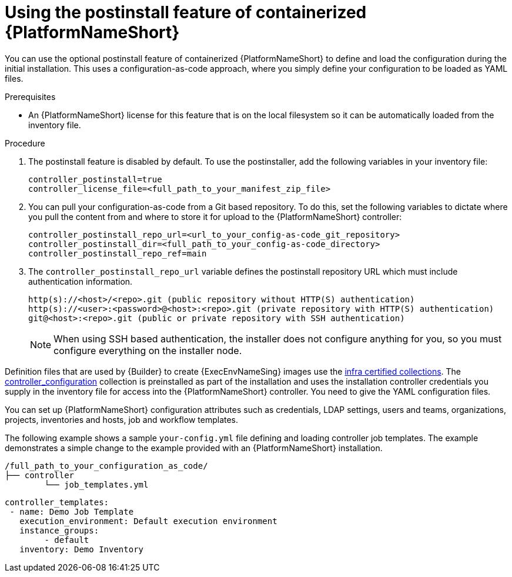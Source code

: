 :_mod-docs-content-type: PROCEDURE

[id="using-postinstall_{context}"]

= Using the postinstall feature of containerized {PlatformNameShort}

[role="_abstract"]

You can use the optional postinstall feature of containerized {PlatformNameShort} to define and load the configuration during the initial installation. This uses a configuration-as-code approach, where you simply define your configuration to be loaded as YAML files. 

.Prerequisites
* An {PlatformNameShort} license for this feature that is on the local filesystem so it can be automatically loaded from the inventory file.


.Procedure
. The postinstall feature is disabled by default. To use the postinstaller, add the following variables in your inventory file:
+
----
controller_postinstall=true
controller_license_file=<full_path_to_your_manifest_zip_file>
----
+
. You can pull your configuration-as-code from a Git based repository. To do this, set the following variables to dictate where you pull the content from and where to store it for upload to the {PlatformNameShort} controller:
+
----
controller_postinstall_repo_url=<url_to_your_config-as-code_git_repository>
controller_postinstall_dir=<full_path_to_your_config-as-code_directory>
controller_postinstall_repo_ref=main
----
+
. The `controller_postinstall_repo_url` variable defines the postinstall repository URL which must include authentication information.

+
----
http(s)://<host>/<repo>.git (public repository without HTTP(S) authentication)
http(s)://<user>:<password>@<host>:<repo>.git (private repository with HTTP(S) authentication)
git@<host>:<repo>.git (public or private repository with SSH authentication)
----
+

[NOTE]
====
When using SSH based authentication, the installer does not configure anything for you, so you must configure everything on the installer node.
====

Definition files that are used by {Builder} to create {ExecEnvNameSing} images use the link:https://console.redhat.com/ansible/automation-hub/namespaces/infra/[infra certified collections]. The link:https://console.redhat.com/ansible/automation-hub/repo/validated/infra/controller_configuration/[controller_configuration] collection is preinstalled as part of the installation and uses the installation controller credentials you supply in the inventory file for access into the {PlatformNameShort} controller. You need to give the YAML configuration files. 

You can set up {PlatformNameShort} configuration attributes such as credentials, LDAP settings, users and teams, organizations, projects, inventories and hosts, job and workflow templates.

The following example shows a sample `your-config.yml` file defining and loading controller job templates. The example demonstrates a simple change to the  example provided with an {PlatformNameShort} installation.

----
/full_path_to_your_configuration_as_code/
├── controller
    	└── job_templates.yml
----

----
controller_templates:
 - name: Demo Job Template
   execution_environment: Default execution environment
   instance_groups:
 	- default
   inventory: Demo Inventory
----
